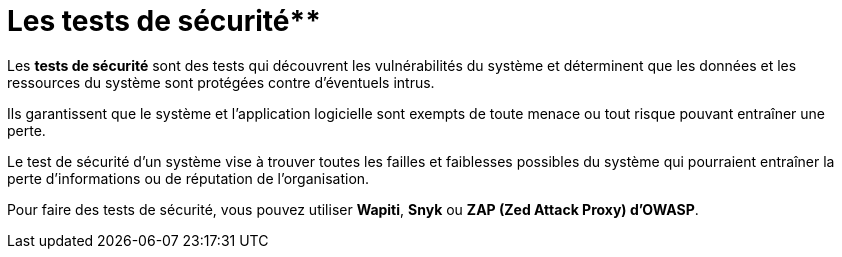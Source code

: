 = Les tests de sécurité**

Les **tests de sécurité** sont des tests qui découvrent les vulnérabilités du système et déterminent que les données et les ressources du système sont protégées contre d’éventuels intrus. 


Ils garantissent que le système et l’application logicielle sont exempts de toute menace ou tout risque pouvant entraîner une perte. 

Le test de sécurité d’un système vise à trouver toutes les failles et faiblesses possibles du système qui pourraient entraîner la perte d’informations ou de réputation de l’organisation.

Pour faire des tests de sécurité, vous pouvez utiliser **Wapiti**, **Snyk** ou **ZAP (Zed Attack Proxy) d’OWASP**.
